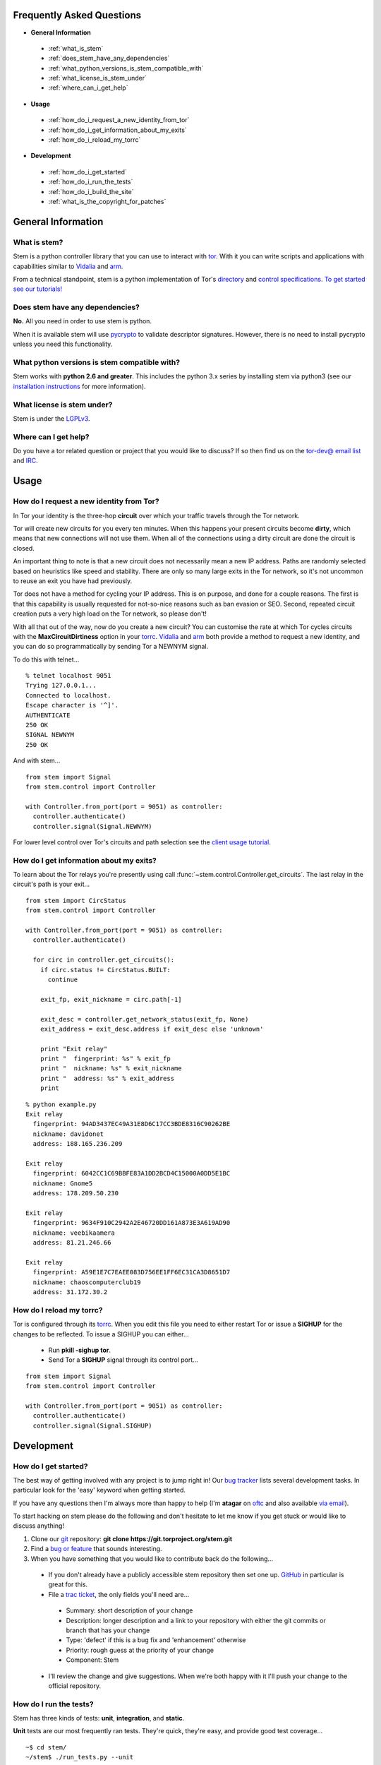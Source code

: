 Frequently Asked Questions
==========================

* **General Information**

 * :ref:`what_is_stem`
 * :ref:`does_stem_have_any_dependencies`
 * :ref:`what_python_versions_is_stem_compatible_with`
 * :ref:`what_license_is_stem_under`
 * :ref:`where_can_i_get_help`

* **Usage**

 * :ref:`how_do_i_request_a_new_identity_from_tor`
 * :ref:`how_do_i_get_information_about_my_exits`
 * :ref:`how_do_i_reload_my_torrc`

* **Development**

 * :ref:`how_do_i_get_started`
 * :ref:`how_do_i_run_the_tests`
 * :ref:`how_do_i_build_the_site`
 * :ref:`what_is_the_copyright_for_patches`

General Information
===================

.. _what_is_stem:

What is stem?
-------------

Stem is a python controller library that you can use to interact with `tor <https://www.torproject.org/>`_. With it you can write scripts and applications with capabilities similar to `Vidalia <https://www.torproject.org/getinvolved/volunteer.html.en#project-vidalia>`_ and `arm <http://www.atagar.com/arm/>`_.

From a technical standpoint, stem is a python implementation of Tor's `directory <https://gitweb.torproject.org/torspec.git/blob/HEAD:/dir-spec.txt>`_ and `control specifications <https://gitweb.torproject.org/torspec.git/blob/HEAD:/control-spec.txt>`_. `To get started see our tutorials! <tutorials.html>`_

.. _does_stem_have_any_dependencies:

Does stem have any dependencies?
--------------------------------

**No.** All you need in order to use stem is python.

When it is available stem will use `pycrypto <https://www.dlitz.net/software/pycrypto/>`_ to validate descriptor signatures. However, there is no need to install pycrypto unless you need this functionality.

.. _what_python_versions_is_stem_compatible_with:

What python versions is stem compatible with?
---------------------------------------------

Stem works with **python 2.6 and greater**. This includes the python 3.x series by installing stem via python3 (see our `installation instructions <https://pypi.python.org/pypi/stem/>`_ for more information).

.. _what_license_is_stem_under:

What license is stem under?
---------------------------

Stem is under the `LGPLv3 <https://www.gnu.org/licenses/lgpl>`_.

.. _where_can_i_get_help:

Where can I get help?
---------------------

Do you have a tor related question or project that you would like to discuss? If so then find us on the `tor-dev@ email list <https://lists.torproject.org/cgi-bin/mailman/listinfo/tor-dev>`_ and `IRC <https://www.torproject.org/about/contact.html.en#irc>`_.

Usage
=====

.. _how_do_i_request_a_new_identity_from_tor:

How do I request a new identity from Tor?
-----------------------------------------

In Tor your identity is the three-hop **circuit** over which your traffic travels through the Tor network.

Tor will create new circuits for you every ten minutes. When this happens your present circuits become **dirty**, which means that new connections will not use them. When all of the connections using a dirty circuit are done the circuit is closed.

An important thing to note is that a new circuit does not necessarily mean a new IP address. Paths are randomly selected based on heuristics like speed and stability. There are only so many large exits in the Tor network, so it's not uncommon to reuse an exit you have had previously.

Tor does not have a method for cycling your IP address. This is on purpose, and done for a couple reasons. The first is that this capability is usually requested for not-so-nice reasons such as ban evasion or SEO. Second, repeated circuit creation puts a very high load on the Tor network, so please don't!

With all that out of the way, now do you create a new circuit? You can customise the rate at which Tor cycles circuits with the **MaxCircuitDirtiness** option in your `torrc <https://www.torproject.org/docs/faq.html.en#torrc>`_. `Vidalia <https://www.torproject.org/getinvolved/volunteer.html.en#project-vidalia>`_ and `arm <http://www.atagar.com/arm/>`_ both provide a method to request a new identity, and you can do so programmatically by sending Tor a NEWNYM signal.

To do this with telnet...

::

  % telnet localhost 9051
  Trying 127.0.0.1...
  Connected to localhost.
  Escape character is '^]'.
  AUTHENTICATE
  250 OK
  SIGNAL NEWNYM
  250 OK

And with stem...

::

  from stem import Signal
  from stem.control import Controller

  with Controller.from_port(port = 9051) as controller:
    controller.authenticate()
    controller.signal(Signal.NEWNYM)

For lower level control over Tor's circuits and path selection see the `client usage tutorial <tutorials/to_russia_with_love.html>`_.

.. _how_do_i_get_information_about_my_exits:

How do I get information about my exits?
----------------------------------------

To learn about the Tor relays you're presently using call :func:`~stem.control.Controller.get_circuits`. The last relay in the circuit's path is your exit...

::

  from stem import CircStatus
  from stem.control import Controller

  with Controller.from_port(port = 9051) as controller:
    controller.authenticate()

    for circ in controller.get_circuits():
      if circ.status != CircStatus.BUILT:
        continue

      exit_fp, exit_nickname = circ.path[-1]

      exit_desc = controller.get_network_status(exit_fp, None)
      exit_address = exit_desc.address if exit_desc else 'unknown'

      print "Exit relay"
      print "  fingerprint: %s" % exit_fp
      print "  nickname: %s" % exit_nickname
      print "  address: %s" % exit_address
      print

::

  % python example.py 
  Exit relay
    fingerprint: 94AD3437EC49A31E8D6C17CC3BDE8316C90262BE
    nickname: davidonet
    address: 188.165.236.209

  Exit relay
    fingerprint: 6042CC1C69BBFE83A1DD2BCD4C15000A0DD5E1BC
    nickname: Gnome5
    address: 178.209.50.230

  Exit relay
    fingerprint: 9634F910C2942A2E46720DD161A873E3A619AD90
    nickname: veebikaamera
    address: 81.21.246.66

  Exit relay
    fingerprint: A59E1E7C7EAEE083D756EE1FF6EC31CA3D8651D7
    nickname: chaoscomputerclub19
    address: 31.172.30.2

.. _how_do_i_reload_my_torrc:

How do I reload my torrc?
-------------------------

Tor is configured through its `torrc <https://www.torproject.org/docs/faq.html.en#torrc>`_. When you edit this file you need to either restart Tor or issue a **SIGHUP** for the changes to be reflected. To issue a SIGHUP you can either...

 * Run **pkill -sighup tor**.
 * Send Tor a **SIGHUP** signal through its control port...

::

  from stem import Signal
  from stem.control import Controller

  with Controller.from_port(port = 9051) as controller:
    controller.authenticate()
    controller.signal(Signal.SIGHUP)

Development
===========

.. _how_do_i_get_started:

How do I get started?
---------------------

The best way of getting involved with any project is to jump right in! Our `bug tracker <https://trac.torproject.org/projects/tor/wiki/doc/stem/bugs>`_ lists several development tasks. In particular look for the 'easy' keyword when getting started.

If you have any questions then I'm always more than happy to help (I'm **atagar** on `oftc <http://www.oftc.net/oftc/>`_ and also available `via email <http://www.atagar.com/contact/>`_).

To start hacking on stem please do the following and don't hesitate to let me know if you get stuck or would like to discuss anything!

1. Clone our `git <http://git-scm.com/>`_ repository: **git clone https://git.torproject.org/stem.git**
2. Find a `bug or feature <https://trac.torproject.org/projects/tor/wiki/doc/stem/bugs>`_ that sounds interesting.
3. When you have something that you would like to contribute back do the following...

 * If you don't already have a publicly accessible stem repository then set one up. `GitHub <https://github.com/>`_ in particular is great for this.
 * File a `trac ticket <https://trac.torproject.org/projects/tor/newticket>`_, the only fields you'll need are...

  * Summary: short description of your change
  * Description: longer description and a link to your repository with either the git commits or branch that has your change
  * Type: 'defect' if this is a bug fix and 'enhancement' otherwise
  * Priority: rough guess at the priority of your change
  * Component: Stem

 * I'll review the change and give suggestions. When we're both happy with it I'll push your change to the official repository.

.. _how_do_i_run_the_tests:

How do I run the tests?
-----------------------

Stem has three kinds of tests: **unit**, **integration**, and **static**.

**Unit** tests are our most frequently ran tests. They're quick, they're easy, and provide good test coverage...

::

  ~$ cd stem/
  ~/stem$ ./run_tests.py --unit

**Integration** tests start a live tor instance and test against that. This not only provides additional test coverage, but lets us check our continued interoperability with new releases of tor. Running these require that you have `tor installed <https://www.torproject.org/download/download.html.en>`_. You can exercise alternate tor configurations with the ``--target`` argument (see ``run_tests.py --help`` for a list of its options).

::

  ~/stem$ ./run_tests.py --integ
  ~/stem$ ./run_tests.py --integ --tor /path/to/tor
  ~/stem$ ./run_tests.py --integ --target RUN_COOKIE

**Static** tests use `pyflakes <https://launchpad.net/pyflakes>`_ to do static error checking and `pep8 <http://pep8.readthedocs.org/en/latest/>`_ for style checking. If you have them installed then pyflakes automatically takes place as part of all test runs, but style checking is run separately...

::

  ~/stem$ ./run_tests.py --style

If you have **python 3** installed then you can test our python 3 compatibility with the following. *Note that need to still initially execute run_tests.py with a 2.x version of python.*

::

  ~/stem$ ./run_tests.py --all --python3

See ``run_tests.py --help`` for more usage information.

.. _how_do_i_build_the_site:

How do I build the site?
------------------------

If you have `sphinx <http://sphinx-doc.org/>`_ version 1.1 or later installed then building our site is as easy as...

::

  ~$ cd stem/docs
  ~/stem/docs$ make html

When it's finished you can direct your browser to the *_build* directory with a URI similar to...

::

  file:///home/atagar/stem/docs/_build/html/index.html

.. _what_is_the_copyright_for_patches:

What is the copyright for patches?
----------------------------------

Stem is under the LGPLv3 which is a fine license, but poses a bit of a problem for sharing code with our other projects (which are mostly BSD). To share code without needing to hunt down prior contributors we need an individual to have the copyright for the whole stem codebase. This is Damian at present, but I'll probably give it to Tor if I get nailed by a bus.

If you submit a substantial patch I'll ask if you're fine with it being in the public domain. This would mean that there are no legal restrictions for using your contribution, and hence won't pose a problem if we reuse stem code in other projects.

